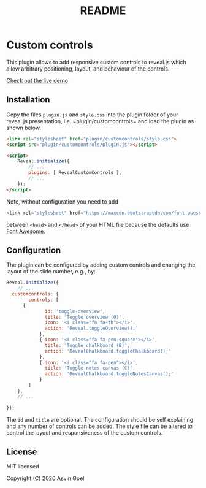 :PROPERTIES:
:ID: BF626A1A-76F1-426B-96BF-15B2A85C14F5
:END:
#+title: README

* Custom controls
This plugin allows to add responsive custom controls to reveal.js which allow arbitrary positioning, layout, and behaviour of the controls.

[[https://rajgoel.github.io/reveal.js-demos/customcontrols-demo.html][Check out the live demo]]

** Installation
Copy the files =plugin.js= and =style.css= into the plugin folder of your reveal.js presentation, i.e. =plugin/customcontrols= and load the plugin as shown below.

#+begin_src html
<link rel="stylesheet" href="plugin/customcontrols/style.css">
<script src="plugin/customcontrols/plugin.js"></script>

<script>
    Reveal.initialize({
        // ...
        plugins: [ RevealCustomControls ],
        // ...
    });
</script>
#+end_src

Note, without configuration you need to add

#+begin_src javascript
<link rel="stylesheet" href="https://maxcdn.bootstrapcdn.com/font-awesome/4.5.0/css/font-awesome.min.css">
#+end_src

between =<head>= and =</head>= of your HTML file because the defaults use [[http://fontawesome.io/][Font Awesome]].

** Configuration
The plugin can be configured by adding custom controls and changing the layout of the slide number, e.g., by:

#+begin_src javascript
Reveal.initialize({
    // ...
  customcontrols: {
        controls: [
      {
              id: 'toggle-overview',
              title: 'Toggle overview (O)',
              icon: '<i class="fa fa-th"></i>',
              action: 'Reveal.toggleOverview();'
            },
            { icon: '<i class="fa fa-pen-square"></i>',
              title: 'Toggle chalkboard (B)',
              action: 'RevealChalkboard.toggleChalkboard();'
            },
            { icon: '<i class="fa fa-pen"></i>',
              title: 'Toggle notes canvas (C)',
              action: 'RevealChalkboard.toggleNotesCanvas();'
            }
        ]
    },
    // ...

});
#+end_src

The =id= and =title= are optional. The configuration should be self explaining and any number of controls can be added. The style file can be altered to control the layout and responsiveness of the custom controls.

** License
MIT licensed

Copyright (C) 2020 Asvin Goel
